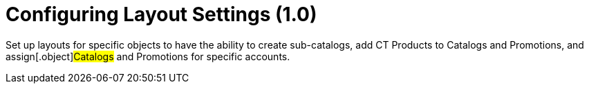 = Configuring Layout Settings (1.0)

Set up layouts for specific objects to have the ability to create
sub-catalogs, add CT Products to [.object]#Catalogs# and
[.object]#Promotions#, and assign[.object]#Catalogs#
and [.object]#Promotions# for specific accounts.
